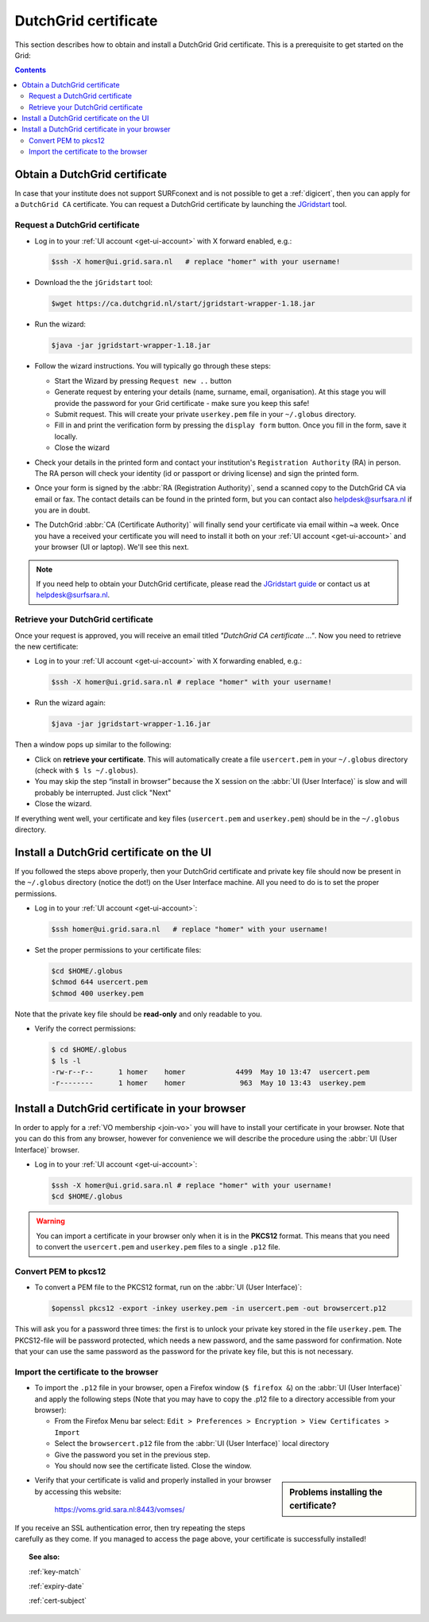 
.. _dutchgrid:

*********************
DutchGrid certificate
*********************

This section describes how to obtain and install a DutchGrid Grid certificate. This is a prerequisite to get started on the Grid:

.. contents:: 
    :depth: 4


.. _obtain-dutchgrid:

==============================	
Obtain a DutchGrid certificate
==============================

In case that your institute does not support SURFconext and is not possible to get a :ref:`digicert`, then you can apply for a ``DutchGrid CA`` certificate. You can request a DutchGrid certificate by launching the `JGridstart`_ tool.

Request a DutchGrid certificate
===============================

* Log in to your :ref:`UI account <get-ui-account>` with X forward enabled, e.g.: 

  .. code-block:: console

     $ssh -X homer@ui.grid.sara.nl   # replace "homer" with your username!

* Download the the ``jGridstart`` tool:

  .. code-block:: console

     $wget https://ca.dutchgrid.nl/start/jgridstart-wrapper-1.18.jar

* Run the wizard:

  .. code-block:: console

     $java -jar jgridstart-wrapper-1.18.jar

* Follow the wizard instructions. You will typically go through these steps:

  * Start the Wizard by pressing ``Request new ..`` button
  * Generate request by entering your details (name, surname, email, organisation). At this stage you will provide the password for your Grid certificate - make sure you keep this safe!
  * Submit request. This will create your private ``userkey.pem`` file in your ``~/.globus`` directory.
  * Fill in and print the verification form by pressing the ``display form`` button. Once you fill in the form, save it locally.
  * Close the wizard   
  
* Check your details in the printed form and contact your institution's ``Registration Authority`` (RA) in person. The RA person will check your identity (id or passport or driving license) and sign the printed form.

* Once your form is signed by the :abbr:`RA (Registration Authority)`, send a scanned copy to the DutchGrid CA via email or fax. The contact details can be found in the printed form, but you can contact also helpdesk@surfsara.nl if you are in doubt.  

* The DutchGrid :abbr:`CA (Certificate Authority)` will finally send your certificate via email within ~a week. Once you have a received your certificate you will need to install it both on your :ref:`UI account <get-ui-account>` and your browser (UI or laptop). We'll see this next.

.. note::  If you need help to obtain your DutchGrid certificate, please read the `JGridstart guide`_  or contact us at helpdesk@surfsara.nl. 


.. _retrieve-dutchgrid:
  
Retrieve your DutchGrid certificate
===================================

Once your request is approved, you will receive an email titled *"DutchGrid CA certificate ..."*. Now you need to retrieve the new certificate:

* Log in to your :ref:`UI account <get-ui-account>` with X forwarding enabled, e.g.: 

  .. code-block:: console

     $ssh -X homer@ui.grid.sara.nl # replace "homer" with your username!   


* Run the wizard again: 

  .. code-block:: console

     $java -jar jgridstart-wrapper-1.16.jar

Then a window pops up similar to the following:

.. image:: /Images/dutchgrid_retrieve_cert.png
	:align: center

* Click on **retrieve your certificate**. This will automatically create a file ``usercert.pem`` in your ``~/.globus`` directory (check with ``$ ls ~/.globus``).

* You may skip the step “install in browser” because the X session on the :abbr:`UI (User Interface)` is slow and will probably be interrupted. Just click "Next"

* Close the wizard.

If everything went well, your certificate and key files (``usercert.pem`` and ``userkey.pem``) should be in the ``~/.globus`` directory. 


.. _dutchgrid_ui_install:

=========================================
Install a DutchGrid certificate on the UI
=========================================

If you followed the steps above properly, then your DutchGrid certificate and private key file should now be present in the ``~/.globus`` directory (notice the dot!) on the User Interface machine. All you need to do is to set the proper permissions.

* Log in to your :ref:`UI account <get-ui-account>`: 

  .. code-block:: console

     $ssh homer@ui.grid.sara.nl   # replace "homer" with your username!  

* Set the proper permissions to your certificate files:

  .. code-block:: console

     $cd $HOME/.globus
     $chmod 644 usercert.pem
     $chmod 400 userkey.pem

Note that the private key file should be **read-only** and only readable to you. 

* Verify the correct permissions:

  .. code-block:: console

     $ cd $HOME/.globus
     $ ls -l
     -rw-r--r--      1 homer    homer            4499  May 10 13:47  usercert.pem
     -r--------      1 homer    homer             963  May 10 13:43  userkey.pem
 	

.. _dutchgrid_browser_install:

===============================================
Install a DutchGrid certificate in your browser
===============================================

In order to apply for a :ref:`VO membership <join-vo>` you will have to install your certificate in your browser. Note that you can do this from any browser, however for convenience we will describe the procedure using the :abbr:`UI (User Interface)` browser.

* Log in to your :ref:`UI account <get-ui-account>`: 

  .. code-block:: console

     $ssh -X homer@ui.grid.sara.nl # replace "homer" with your username!  
     $cd $HOME/.globus

.. warning:: You can import a certificate in your browser only when it is in the **PKCS12** format. This means that you need to convert the ``usercert.pem`` and ``userkey.pem`` files to a single  ``.p12`` file. 	


Convert PEM to pkcs12
=====================

* To convert a PEM file to the PKCS12 format, run on the :abbr:`UI (User Interface)`:

  .. code-block:: console

     $openssl pkcs12 -export -inkey userkey.pem -in usercert.pem -out browsercert.p12

This will ask you for a password three times: the first is to unlock your private key stored in the file ``userkey.pem``. The PKCS12-file will be password protected, which needs a new password, and the same password for confirmation. Note that your can use the same password as the password for the private key file, but this is not necessary.


Import the certificate to the browser
=====================================

* To import the ``.p12`` file in your browser, open a Firefox window (``$ firefox &``) on the :abbr:`UI (User Interface)` and apply the following steps (Note that you may have to copy the .p12 file to a directory accessible from your browser):

  * From the Firefox Menu bar select: ``Edit > Preferences > Encryption > View Certificates > Import``
  * Select the ``browsercert.p12`` file from the :abbr:`UI (User Interface)` local directory
  * Give the password you set in the previous step.
  * You should now see the certificate listed. Close the window.
	
.. sidebar:: Problems installing the certificate?

		.. seealso:: Need more details for installing your certificate on the :abbr:`UI (User Interface)` or browser? Check out our mooc video :ref:`mooc-ui`.

* Verify that your certificate is valid and properly installed in your browser by accessing this website: 

	https://voms.grid.sara.nl:8443/vomses/

If you receive an SSL authentication error, then try repeating the steps carefully as they come. If you managed to access the page above, your certificate is successfully installed!
	
.. topic:: See also:
	
    :ref:`key-match`	

    :ref:`expiry-date` 	

    :ref:`cert-subject`


.. Links:

.. _`JGridstart`: http://ca.dutchgrid.nl
.. _`JGridstart guide`: http://wiki.nikhef.nl/grid/JGridstart/Help/Request_new_certificate


